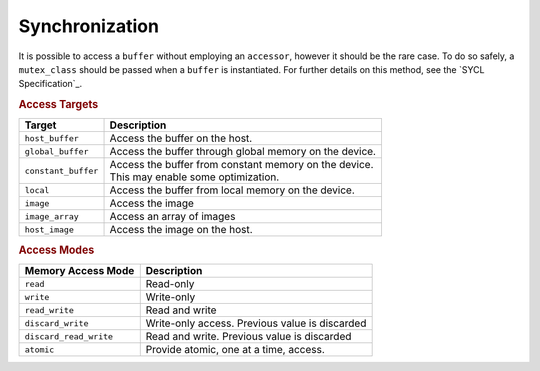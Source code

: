 .. _synchronization:

Synchronization
===============

It is possible to access a ``buffer`` without employing an
``accessor``, however it should be the rare case. To do so safely, a
``mutex_class`` should be passed when a ``buffer`` is
instantiated. For further details on this method, see the `SYCL
Specification`_.

.. rubric:: Access Targets

===================  =================
Target               Description     
===================  =================
``host_buffer``      Access the buffer on the host.     
``global_buffer``    Access the buffer through global memory on the device.          
``constant_buffer``  | Access the buffer from constant memory on the device.
                     | This may enable some optimization.    
``local``            Access the buffer from local memory on the device.          
``image``            Access the image     
``image_array``      Access an array of images     
``host_image``       Access the image on the host.     
===================  =================


.. rubric:: Access Modes

======================  =================
Memory Access Mode      Description     
======================  =================
``read``                Read-only     
``write``               Write-only     
``read_write``          Read and write     
``discard_write``       Write-only access. Previous value is discarded          
``discard_read_write``  Read and write. Previous value is discarded     
``atomic``              Provide atomic, one at a time, access.     
======================  =================



.. seealso::

   * :ref:`iface-buffers`
   * :ref:`iface-images`
     
